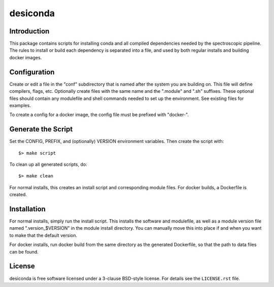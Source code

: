 ===========
desiconda
===========

Introduction
---------------

This package contains scripts for installing conda and all compiled
dependencies needed by the spectroscopic pipeline.  The rules to install
or build each dependency is separated into a file, and used by both
regular installs and building docker images.


Configuration
----------------

Create or edit a file in the "conf" subdirectory that is named after the 
system you are building on.  This file will define compilers, flags, etc.
Optionally create files with the same name and the ".module" and ".sh"
suffixes.  These optional files should contain any modulefile and shell 
commands needed to set up the environment.  See existing files for 
examples.

To create a config for a docker image, the config file must be prefixed
with "docker-".


Generate the Script
-----------------------

Set the CONFIG, PREFIX, and (optionally) VERSION environment variables.
Then create the script with::

    $> make script

To clean up all generated scripts, do::

    $> make clean

For normal installs, this creates an install script and corresponding
module files.  For docker builds, a Dockerfile is created.


Installation
------------

For normal installs, simply run the install script.  This installs the
software and modulefile, as well as a module version file named
".version_$VERSION" in the module install directory.  You can manually
move this into place if and when you want to make that the default
version.

For docker installs, run docker build from the same directory as the
generated Dockerfile, so that the path to data files can be found.


License
-------

desiconda is free software licensed under a 3-clause BSD-style license. For details see
the ``LICENSE.rst`` file.
